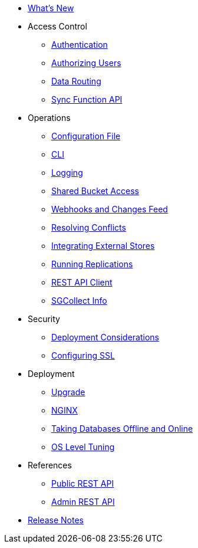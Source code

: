 * xref:ROOT:index.adoc[What's New]
* Access Control
** xref:ROOT:authentication.adoc[Authentication]
** xref:ROOT:authorizing-users.adoc[Authorizing Users]
** xref:ROOT:data-routing.adoc[Data Routing]
** xref:ROOT:sync-function-api.adoc[Sync Function API]
* Operations
** xref:ROOT:config-properties.adoc[Configuration File]
** xref:ROOT:command-line-options.adoc[CLI]
** xref:ROOT:logging.adoc[Logging]
** xref:ROOT:shared-bucket-access.adoc[Shared Bucket Access]
** xref:ROOT:server-integration.adoc[Webhooks and Changes Feed]
** xref:ROOT:resolving-conflicts.adoc[Resolving Conflicts]
** xref:ROOT:integrating-external-stores.adoc[Integrating External Stores]
** xref:ROOT:running-replications.adoc[Running Replications]
** xref:ROOT:rest-api-client.adoc[REST API Client]
** xref:ROOT:sgcollect-info.adoc[SGCollect Info]
* Security
** xref:ROOT:deployment-considerations.adoc[Deployment Considerations]
** xref:ROOT:configuring-ssl.adoc[Configuring SSL]
* Deployment
** xref:ROOT:upgrade.adoc[Upgrade]
** xref:ROOT:load-balancer.adoc[NGINX]
** xref:ROOT:database-offline.adoc[Taking Databases Offline and Online]
** xref:ROOT:os-level-tuning.adoc[OS Level Tuning]
* References
** xref:ROOT:rest-api.adoc[Public REST API]
** xref:ROOT:admin-rest-api.adoc[Admin REST API]
* xref:ROOT:release-notes.adoc[Release Notes]